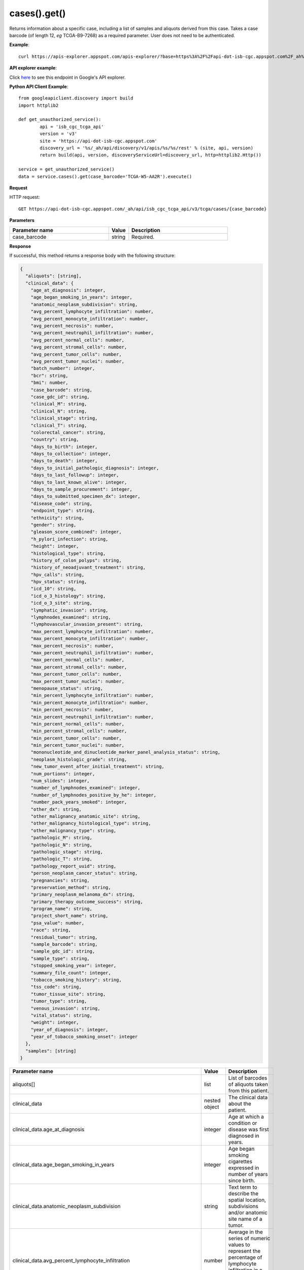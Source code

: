 cases().get()
##############
Returns information about a specific case, including a list of samples and aliquots derived from this case. Takes a case barcode (of length 12, *eg* TCGA-B9-7268) as a required parameter. User does not need to be authenticated.

**Example**::

	curl https://apis-explorer.appspot.com/apis-explorer/?base=https%3A%2F%2Fapi-dot-isb-cgc.appspot.com%2F_ah%2Fapi#p/isb_cgc_tcga_api/v3/isb_cgc_tcga_api.cases.get?case_barcode=TCGA-ZH-A8Y6&_h=1&

**API explorer example**:

Click `here <https://apis-explorer.appspot.com/apis-explorer/?base=https%3A%2F%2Fapi-dot-isb-cgc.appspot.com%2F_ah%2Fapi#p/isb_cgc_tcga_api/v3/isb_cgc_tcga_api.cases.get?case_barcode=TCGA-ZH-A8Y6&/>`_ to see this endpoint in Google's API explorer.

**Python API Client Example**::

	from googleapiclient.discovery import build
	import httplib2

	def get_unauthorized_service():
		api = 'isb_cgc_tcga_api'
		version = 'v3'
		site = 'https://api-dot-isb-cgc.appspot.com'
		discovery_url = '%s/_ah/api/discovery/v1/apis/%s/%s/rest' % (site, api, version)
		return build(api, version, discoveryServiceUrl=discovery_url, http=httplib2.Http())

	service = get_unauthorized_service()
	data = service.cases().get(case_barcode='TCGA-W5-AA2R').execute()


**Request**

HTTP request::

	GET https://api-dot-isb-cgc.appspot.com/_ah/api/isb_cgc_tcga_api/v3/tcga/cases/{case_barcode}

**Parameters**

.. csv-table::
	:header: "**Parameter name**", "**Value**", "**Description**"
	:widths: 50, 10, 50

	case_barcode,string,"Required. "


**Response**

If successful, this method returns a response body with the following structure:

.. code-block:: javascript

  {
    "aliquots": [string],
    "clinical_data": {
      "age_at_diagnosis": integer,
      "age_began_smoking_in_years": integer,
      "anatomic_neoplasm_subdivision": string,
      "avg_percent_lymphocyte_infiltration": number,
      "avg_percent_monocyte_infiltration": number,
      "avg_percent_necrosis": number,
      "avg_percent_neutrophil_infiltration": number,
      "avg_percent_normal_cells": number,
      "avg_percent_stromal_cells": number,
      "avg_percent_tumor_cells": number,
      "avg_percent_tumor_nuclei": number,
      "batch_number": integer,
      "bcr": string,
      "bmi": number,
      "case_barcode": string,
      "case_gdc_id": string,
      "clinical_M": string,
      "clinical_N": string,
      "clinical_stage": string,
      "clinical_T": string,
      "colorectal_cancer": string,
      "country": string,
      "days_to_birth": integer,
      "days_to_collection": integer,
      "days_to_death": integer,
      "days_to_initial_pathologic_diagnosis": integer,
      "days_to_last_followup": integer,
      "days_to_last_known_alive": integer,
      "days_to_sample_procurement": integer,
      "days_to_submitted_specimen_dx": integer,
      "disease_code": string,
      "endpoint_type": string,
      "ethnicity": string,
      "gender": string,
      "gleason_score_combined": integer,
      "h_pylori_infection": string,
      "height": integer,
      "histological_type": string,
      "history_of_colon_polyps": string,
      "history_of_neoadjuvant_treatment": string,
      "hpv_calls": string,
      "hpv_status": string,
      "icd_10": string,
      "icd_o_3_histology": string,
      "icd_o_3_site": string,
      "lymphatic_invasion": string,
      "lymphnodes_examined": string,
      "lymphovascular_invasion_present": string,
      "max_percent_lymphocyte_infiltration": number,
      "max_percent_monocyte_infiltration": number,
      "max_percent_necrosis": number,
      "max_percent_neutrophil_infiltration": number,
      "max_percent_normal_cells": number,
      "max_percent_stromal_cells": number,
      "max_percent_tumor_cells": number,
      "max_percent_tumor_nuclei": number,
      "menopause_status": string,
      "min_percent_lymphocyte_infiltration": number,
      "min_percent_monocyte_infiltration": number,
      "min_percent_necrosis": number,
      "min_percent_neutrophil_infiltration": number,
      "min_percent_normal_cells": number,
      "min_percent_stromal_cells": number,
      "min_percent_tumor_cells": number,
      "min_percent_tumor_nuclei": number,
      "mononucleotide_and_dinucleotide_marker_panel_analysis_status": string,
      "neoplasm_histologic_grade": string,
      "new_tumor_event_after_initial_treatment": string,
      "num_portions": integer,
      "num_slides": integer,
      "number_of_lymphnodes_examined": integer,
      "number_of_lymphnodes_positive_by_he": integer,
      "number_pack_years_smoked": integer,
      "other_dx": string,
      "other_malignancy_anatomic_site": string,
      "other_malignancy_histological_type": string,
      "other_malignancy_type": string,
      "pathologic_M": string,
      "pathologic_N": string,
      "pathologic_stage": string,
      "pathologic_T": string,
      "pathology_report_uuid": string,
      "person_neoplasm_cancer_status": string,
      "pregnancies": string,
      "preservation_method": string,
      "primary_neoplasm_melanoma_dx": string,
      "primary_therapy_outcome_success": string,
      "program_name": string,
      "project_short_name": string,
      "psa_value": number,
      "race": string,
      "residual_tumor": string,
      "sample_barcode": string,
      "sample_gdc_id": string,
      "sample_type": string,
      "stopped_smoking_year": integer,
      "summary_file_count": integer,
      "tobacco_smoking_history": string,
      "tss_code": string,
      "tumor_tissue_site": string,
      "tumor_type": string,
      "venous_invasion": string,
      "vital_status": string,
      "weight": integer,
      "year_of_diagnosis": integer,
      "year_of_tobacco_smoking_onset": integer
    },
    "samples": [string]
  }

.. csv-table::
	:header: "**Parameter name**", "**Value**", "**Description**"
	:widths: 50, 10, 50

	aliquots[], list, "List of barcodes of aliquots taken from this patient."
	clinical_data, nested object, "The clinical data about the patient."
	clinical_data.age_at_diagnosis, integer, "Age at which a condition or disease was first diagnosed in years."
	clinical_data.age_began_smoking_in_years, integer, "Age began smoking cigarettes expressed in number of years since birth."
	clinical_data.anatomic_neoplasm_subdivision, string, "Text term to describe the spatial location, subdivisions and/or anatomic site name of a tumor."
	clinical_data.avg_percent_lymphocyte_infiltration, number, "Average in the series of numeric values to represent the percentage of lymphocyte infiltration in a malignant tumor sample or specimen."
	clinical_data.avg_percent_monocyte_infiltration, number, "Average in the series of numeric values to represent the percentage of monocyte infiltration in a malignant tumor sample or specimen."
	clinical_data.avg_percent_necrosis, number, "Average in the series of numeric values to represent the percentage of cell death in a malignant tumor sample or specimen."
	clinical_data.avg_percent_neutrophil_infiltration, number, "Average in the series of numeric values to represent the percentage of neutrophil infiltration in a malignant tumor sample or specimen."
	clinical_data.avg_percent_normal_cells, number, "Average in the series of numeric values to represent the percentage of normal cells in a malignant tumor sample or specimen."
	clinical_data.avg_percent_stromal_cells, number, "Average in the series of numeric values to represent the percentage of stromal cells in a malignant tumor sample or specimen."
	clinical_data.avg_percent_tumor_cells, number, "Average in the series of numeric values to represent the percentage of tumor cells in a malignant tumor sample or specimen."
	clinical_data.avg_percent_tumor_nuclei, number, "Average in the series of numeric values to represent the percentage of tumor nuclei in a malignant tumor sample or specimen."
	clinical_data.batch_number, integer, "Groups samples by the batch they were processed in."
	clinical_data.bcr, string, "A TCGA center where samples are carefully catalogued, processed, quality-checked and stored along with participant clinical information."
	clinical_data.bmi, number, "Body Mass Index"
	clinical_data.case_barcode, string, "Case barcode."
	clinical_data.case_gdc_id, string, "The GDC assigned id for the case"
	clinical_data.clinical_M, string, "Extent of the distant metastasis for the cancer based on evidence obtained from clinical assessment parameters determined prior to treatment."
	clinical_data.clinical_N, string, "Extent of the regional lymph node involvement for the cancer based on evidence obtained from clinical assessment parameters determined prior to treatment."
	clinical_data.clinical_stage, string, "Stage group determined from clinical information on the tumor (T), regional node (N) and metastases (M) and by grouping cases with similar prognosis."
	clinical_data.clinical_T, string, "Extent of the primary cancer based on evidence obtained from clinical assessment parameters determined prior to treatment."
	clinical_data.colorectal_cancer, string, "Text term to signify whether a patient has been diagnosed with colorectal cancer."
	clinical_data.country, string, "Text to identify the name of the state, province, or country in which the sample was procured."
	clinical_data.days_to_birth, integer, "Time interval from a person's date of birth to the date of initial pathologic diagnosis, represented as a calculated number of days."
	clinical_data.days_to_collection, integer, "The number of days between diagnosis and tissue collection."
	clinical_data.days_to_death, integer, "Time interval from a person's date of death to the date of initial pathologic diagnosis, represented as a calculated number of days."
	clinical_data.days_to_initial_pathologic_diagnosis, integer, "Numeric value to represent the day of an individual's initial pathologic diagnosis of cancer."
	clinical_data.days_to_last_followup, integer, "Time interval from the date of last followup to the date of initial pathologic diagnosis, represented as a calculated number of days."
	clinical_data.days_to_last_known_alive, integer, "The number of days between diagnosis and when the individual was last known to be alive."
	clinical_data.days_to_sample_procurement, integer, "Indicates the days to sample procurement for the submitted sample in relation to the date of initial diagnosis"
	clinical_data.days_to_submitted_specimen_dx, integer, "Time interval from the date of diagnosis of the submitted sample to the date of initial pathologic diagnosis, represented as a calculated number of days."
	clinical_data.disease_code, string, "Text term referring to the cancer type"
	clinical_data.endpoint_type, string, "Which type of GDC Case API was used, either legacy or current"
	clinical_data.ethnicity, string, "The text for reporting information about ethnicity based on the Office of Management and Budget (OMB) categories."
	clinical_data.gender, string, "Text designations that identify gender."
	clinical_data.gleason_score_combined, integer, "A numeric value obtained by adding the primary and secondary patterns (grades)."
	clinical_data.h_pylori_infection, string, "Text term to indicate the state of the diagnosis of an individual with Helicobacter pylori infection."
	clinical_data.height, integer, "The height of the patient in centimeters."
	clinical_data.histological_type, string, "Text term for the structural pattern of cancer cells used to define a microscopic diagnosis."
	clinical_data.history_of_colon_polyps, string, "Yes/No indicator to describe if the subject had a previous history of colon polyps as noted in the history/physical or previous endoscopic report(s)."
	clinical_data.history_of_neoadjuvant_treatment, string, "Text term to describe the patient's history of neoadjuvant treatment and the kind of treatment given prior to resection of the tumor."
	clinical_data.hpv_calls, string, "Results of HPV tests."
	clinical_data.hpv_status, string, "Current HPV status."
	clinical_data.icd_10, string, "The tenth version of the International Classification of Disease (ICD)."
	clinical_data.icd_o_3_histology, string, "The third edition of the International Classification of Diseases for Oncology."
	clinical_data.icd_o_3_site, string, "The third edition of the International Classification of Diseases for Oncology."
	clinical_data.lymphatic_invasion, string, "A yes/no indicator to ask if malignant cells are present in small or thin-walled vessels suggesting lymphatic involvement."
	clinical_data.lymphnodes_examined, string, "A yes/no/unknown indicator whether a lymph node assessment was performed at the primary presentation of disease."
	clinical_data.lymphovascular_invasion_present, string, "A yes/no indicator to ask if large vessel (vascular) invasion or small, thin-walled (lymphatic) invasion was detected in a tumor specimen."
	clinical_data.max_percent_lymphocyte_infiltration, number, "Maximum in the series of numeric values to represent the percentage of lymphocyte infiltration in a malignant tumor sample or specimen."
	clinical_data.max_percent_monocyte_infiltration, number, "Maximum in the series of numeric values to represent the percentage of monocyte infiltration in a malignant tumor sample or specimen."
	clinical_data.max_percent_necrosis, number, "Maximum in the series of numeric values to represent the percentage of cell death in a malignant tumor sample or specimen."
	clinical_data.max_percent_neutrophil_infiltration, number, "Maximum in the series of numeric values to represent the percentage of neutrophil infiltration in a malignant tumor sample or specimen."
	clinical_data.max_percent_normal_cells, number, "Maximum in the series of numeric values to represent the percentage of normal cells in a malignant tumor sample or specimen."
	clinical_data.max_percent_stromal_cells, number, "Maximum in the series of numeric values to represent the percentage of stromal cells in a malignant tumor sample or specimen."
	clinical_data.max_percent_tumor_cells, number, "Maximum in the series of numeric values to represent the percentage of tumor cells in a malignant tumor sample or specimen."
	clinical_data.max_percent_tumor_nuclei, number, "Maximum in the series of numeric values to represent the percentage of tumor nuclei in a malignant tumor sample or specimen."
	clinical_data.menopause_status, string, "Text term to signify the status of a woman's menopause, the permanent cessation of menses, usually defined by 6 to 12 months of amenorrhea."
	clinical_data.min_percent_lymphocyte_infiltration, number, "Minimum in the series of numeric values to represent the percentage of lymphcyte infiltration in a malignant tumor sample or specimen."
	clinical_data.min_percent_monocyte_infiltration, number, "Minimum in the series of numeric values to represent the percentage of monocyte infiltration in a malignant tumor sample or specimen."
	clinical_data.min_percent_necrosis, number, "Minimum in the series of numeric values to represent the percentage of cell death in a malignant tumor sample or specimen."
	clinical_data.min_percent_neutrophil_infiltration, number, "Minimum in the series of numeric values to represent the percentage of neutrophil infiltration in a malignant tumor sample or specimen."
	clinical_data.min_percent_normal_cells, number, "Minimum in the series of numeric values to represent the percentage of normal cells in a malignant tumor sample or specimen."
	clinical_data.min_percent_stromal_cells, number, "Minimum in the series of numeric values to represent the percentage of stromal cells in a malignant tumor sample or specimen."
	clinical_data.min_percent_tumor_cells, number, "Minimum in the series of numeric values to represent the percentage of tumor cells in a malignant tumor sample or specimen."
	clinical_data.min_percent_tumor_nuclei, number, "Minimum in the series of numeric values to represent the percentage of tumor nuclei in a malignant tumor sample or specimen."
	clinical_data.mononucleotide_and_dinucleotide_marker_panel_analysis_status, string, "Text result of microsatellite instability (MSI) testing at using a mononucleotide and dinucleotide microsatellite panel."
	clinical_data.neoplasm_histologic_grade, string, "Numeric value to express the degree of abnormality of cancer cells, a measure of differentiation and aggressiveness."
	clinical_data.new_tumor_event_after_initial_treatment, string, "Yes/No/Unknown indicator to identify whether a patient has had a new tumor event after initial treatment."
	clinical_data.num_portions, integer, "The number of portions obtained from the sample"
	clinical_data.num_slides, integer, "The number of slides derived from the sample"
	clinical_data.number_of_lymphnodes_examined, integer, "The total number of lymph nodes removed and pathologically assessed for disease."
	clinical_data.number_of_lymphnodes_positive_by_he, integer, "Numeric value to signify the count of positive lymph nodes identified through hematoxylin and eosin (H&E) staining light microscopy."
	clinical_data.number_pack_years_smoked, integer, "Numeric computed value to represent lifetime tobacco exposure defined as number of cigarettes smoked per day x number of years smoked divided by 20."
	clinical_data.other_dx, string, "Text term to describe the patient's history of cancer diagnosis and the spatial location of any previous cancer occurrence."
	clinical_data.other_malignancy_anatomic_site, string, "Text term describe the anatomic site of the prior or synchronous malignancy."
	clinical_data.other_malignancy_histological_type, string, "Text term describe the histology and/or subtype of the prior or synchronous malignancy."
	clinical_data.other_malignancy_type, string, "The type, relative occurance to the current malignancy"
	clinical_data.pathologic_M, string, "Code to represent the defined absence or presence of distant spread or metastases (M) to locations via vascular channels or lymphatics beyond the regional lymph nodes, using criteria established by the American Joint Committee on Cancer (AJCC)."
	clinical_data.pathologic_N, string, "The codes that represent the stage of cancer based on the nodes present (N stage) according to criteria based on multiple editions of the AJCC's Cancer Staging Manual."
	clinical_data.pathologic_stage, string, "The extent of a cancer, especially whether the disease has spread from the original site to other parts of the body based on AJCC staging criteria."
	clinical_data.pathologic_T, string, "Code of pathological T (primary tumor) to define the size or contiguous extension of the primary tumor (T), using staging criteria from the American Joint Committee on Cancer (AJCC)."
	clinical_data.pathology_report_uuid, string, "The UUID of th epathology report"
	clinical_data.person_neoplasm_cancer_status, string, "The state or condition of an individual's neoplasm at a particular point in time."
	clinical_data.pregnancies, string, "Value to describe the number of full-term pregnancies that a woman has experienced."
	clinical_data.preservation_method, string, "The method used to preserve the sample after it has been removed from a participant."
	clinical_data.primary_neoplasm_melanoma_dx, string, "Text indicator to signify whether a person had a primary diagnosis of melanoma."
	clinical_data.primary_therapy_outcome_success, string, "Measure of success."
	clinical_data.program_name, string, "Project name, e.g. 'TCGA'."
	clinical_data.project_short_name, string, "Tumor type abbreviation, e.g. 'BRCA'. "
	clinical_data.psa_value, number, "The lab value that represents the results of the most recent (post-operative) prostatic-specific antigen (PSA) in the blood."
	clinical_data.race, string, "The text for reporting information about race based on the Office of Management and Budget (OMB) categories."
	clinical_data.residual_tumor, string, "Text terms to describe the status of a tissue margin following surgical resection."
	clinical_data.sample_barcode, string, "The barcode assigned by TCGA to a sample from a Participant."
	clinical_data.sample_gdc_id, string, "The GDC assigned id for the sample"
	clinical_data.sample_type, string, "The type of the sample tumor or normal tissue cell or blood sample provided by a participant."
	clinical_data.stopped_smoking_year, integer, "The year in which the participant quit smoking."
	clinical_data.summary_file_count, integer, "The count of files associated with the sample"
	clinical_data.tobacco_smoking_history, string, "Category describing current smoking status and smoking history as self-reported by a patient."
	clinical_data.tss_code, string, "A TSS ID is an alphanumeric code that uniquely identifies a TSS and its associated study"
	clinical_data.tumor_tissue_site, string, "Text term that describes the anatomic site of the tumor or disease."
	clinical_data.tumor_type, string, "Text term to identify the morphologic subtype of papillary renal cell carcinoma."
	clinical_data.venous_invasion, string, "The result of an assessment using the Weiss histopathologic criteria."
	clinical_data.vital_status, string, "The survival state of the person registered on the protocol."
	clinical_data.weight, integer, "The weight of the patient measured in kilograms."
	clinical_data.year_of_diagnosis, integer, "Numeric value to represent the year of an individual's initial pathologic diagnosis of cancer."
	clinical_data.year_of_tobacco_smoking_onset, integer, "The year in which the participant began smoking."
	samples[], list, "List of barcodes of samples taken from this patient."
